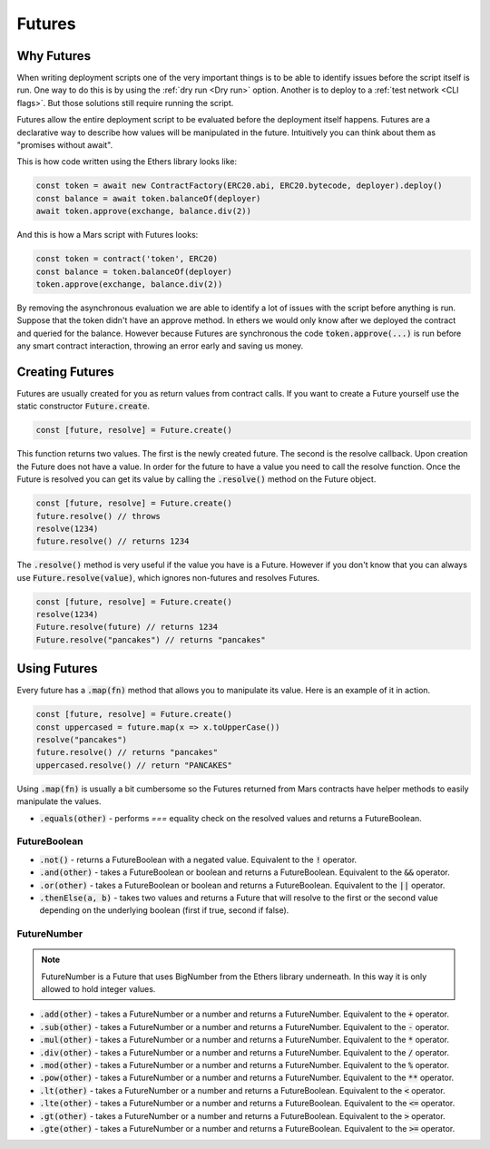 Futures
=======

Why Futures
-----------

When writing deployment scripts one of the very important things is to be
able to identify issues before the script itself is run. One way to do this
is by using the :ref:`dry run <Dry run>` option. Another is to deploy to a
:ref:`test network <CLI flags>`. But those solutions still require running the
script.

Futures allow the entire deployment script to be evaluated before the deployment
itself happens. Futures are a declarative way to describe how values will be
manipulated in the future. Intuitively you can think about them as "promises
without await".

This is how code written using the Ethers library looks like:

.. code-block:: typescript

   const token = await new ContractFactory(ERC20.abi, ERC20.bytecode, deployer).deploy()
   const balance = await token.balanceOf(deployer)
   await token.approve(exchange, balance.div(2))

And this is how a Mars script with Futures looks:

.. code-block:: typescript

   const token = contract('token', ERC20)
   const balance = token.balanceOf(deployer)
   token.approve(exchange, balance.div(2))

By removing the asynchronous evaluation we are able to identify a lot of issues
with the script before anything is run. Suppose that the token didn't have an
approve method. In ethers we would only know after we deployed the contract and
queried for the balance. However because Futures are synchronous the code
:code:`token.approve(...)` is run before any smart contract interaction,
throwing an error early and saving us money.

Creating Futures
----------------

Futures are usually created for you as return values from contract calls. If
you want to create a Future yourself use the static constructor
:code:`Future.create`.

.. code-block:: typescript

   const [future, resolve] = Future.create()

This function returns two values. The first is the newly created future. The second is the resolve callback. Upon creation the Future does not have a value. In order for the future to have a value you need to call the resolve function. Once the Future is resolved you can get
its value by calling the :code:`.resolve()` method on the Future object.

.. code-block:: typescript

   const [future, resolve] = Future.create()
   future.resolve() // throws
   resolve(1234)
   future.resolve() // returns 1234

The :code:`.resolve()` method is very useful if the value you have is a Future. However if you don't know that you can always use :code:`Future.resolve(value)`, which ignores non-futures and resolves Futures.

.. code-block:: typescript

   const [future, resolve] = Future.create()
   resolve(1234)
   Future.resolve(future) // returns 1234
   Future.resolve("pancakes") // returns "pancakes"

Using Futures
-------------

Every future has a :code:`.map(fn)` method that allows you to manipulate its value. Here is an example of it in action.

.. code-block:: typescript

   const [future, resolve] = Future.create()
   const uppercased = future.map(x => x.toUpperCase())
   resolve("pancakes")
   future.resolve() // returns "pancakes"
   uppercased.resolve() // return "PANCAKES"

Using :code:`.map(fn)` is usually a bit cumbersome so the Futures returned from Mars contracts have helper methods to easily manipulate the values.

- :code:`.equals(other)` - performs `===` equality check on the resolved values and returns a FutureBoolean.

FutureBoolean
^^^^^^^^^^^^^

- :code:`.not()` - returns a FutureBoolean with a negated value. Equivalent to the :code:`!` operator.
- :code:`.and(other)` - takes a FutureBoolean or boolean and returns a FutureBoolean. Equivalent to the :code:`&&` operator.
- :code:`.or(other)` - takes a FutureBoolean or boolean and returns a FutureBoolean. Equivalent to the :code:`||` operator.
- :code:`.thenElse(a, b)` - takes two values and returns a Future that will resolve to the first or the second value depending on the underlying boolean (first if true, second if false).

FutureNumber
^^^^^^^^^^^^

.. note::

   FutureNumber is a Future that uses BigNumber from the Ethers library underneath. In this way it is only allowed to hold integer values.

- :code:`.add(other)` - takes a FutureNumber or a number and returns a FutureNumber. Equivalent to the :code:`+` operator.
- :code:`.sub(other)` - takes a FutureNumber or a number and returns a FutureNumber. Equivalent to the :code:`-` operator.
- :code:`.mul(other)` - takes a FutureNumber or a number and returns a FutureNumber. Equivalent to the :code:`*` operator.
- :code:`.div(other)` - takes a FutureNumber or a number and returns a FutureNumber. Equivalent to the :code:`/` operator.
- :code:`.mod(other)` - takes a FutureNumber or a number and returns a FutureNumber. Equivalent to the :code:`%` operator.
- :code:`.pow(other)` - takes a FutureNumber or a number and returns a FutureNumber. Equivalent to the :code:`**` operator.
- :code:`.lt(other)` - takes a FutureNumber or a number and returns a FutureBoolean. Equivalent to the :code:`<` operator.
- :code:`.lte(other)` - takes a FutureNumber or a number and returns a FutureBoolean. Equivalent to the :code:`<=` operator.
- :code:`.gt(other)` - takes a FutureNumber or a number and returns a FutureBoolean. Equivalent to the :code:`>` operator.
- :code:`.gte(other)` - takes a FutureNumber or a number and returns a FutureBoolean. Equivalent to the :code:`>=` operator.
